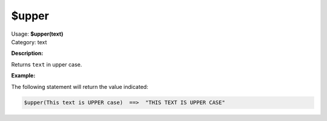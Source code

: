 .. MusicBrainz Picard Documentation Project

.. _func_upper:

$upper
======

| Usage: **$upper(text)**
| Category: text

**Description:**

Returns ``text`` in upper case.


**Example:**

The following statement will return the value indicated:

.. code-block:: taggerscript

   $upper(This text is UPPER case)  ==>  "THIS TEXT IS UPPER CASE"
